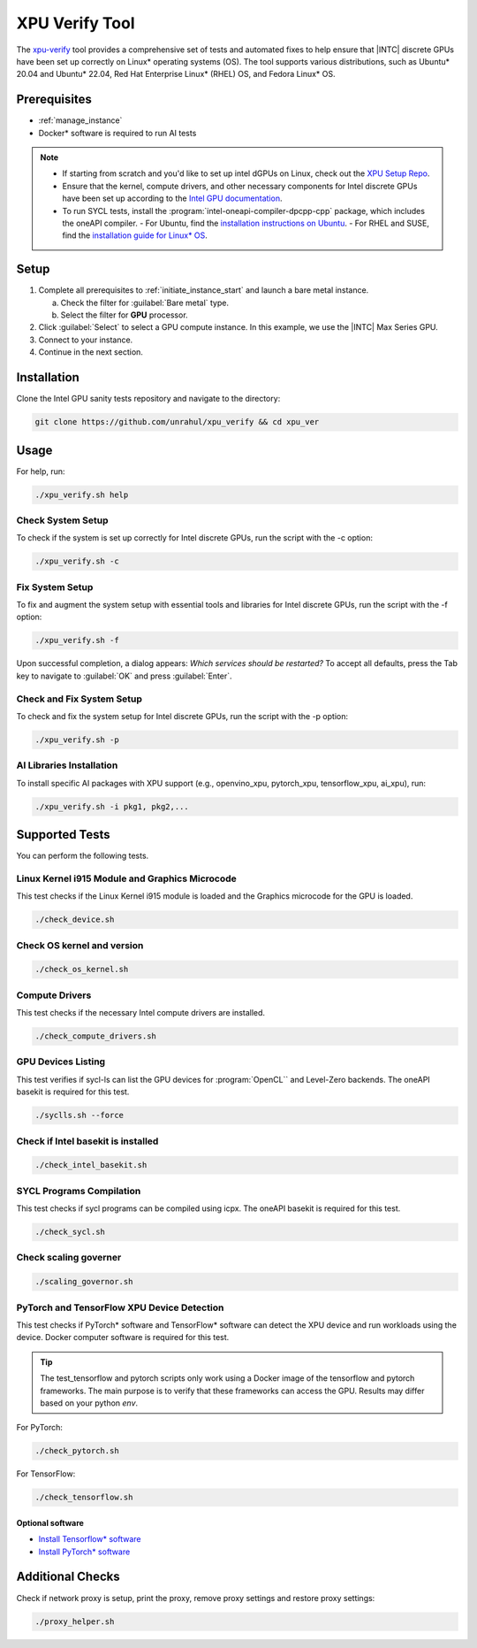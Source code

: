 .. _intel_xpu_verify:

XPU Verify Tool
###############

The `xpu-verify`_ tool provides a comprehensive set of tests and automated fixes to help ensure that |INTC| discrete GPUs have been set up correctly on Linux\* operating systems (OS). The tool supports various distributions, such as Ubuntu\* 20.04 and Ubuntu\* 22.04, Red Hat Enterprise Linux\* (RHEL) OS, and Fedora Linux\* OS.

Prerequisites
*************

* :ref:`manage_instance`
* Docker\* software is required to run AI tests

.. note::
   * If starting from scratch and you\'d like to set up intel dGPUs on Linux, check out the `XPU Setup Repo`_.
   * Ensure that the kernel, compute drivers, and other necessary components for Intel discrete GPUs have been set up according to the `Intel GPU documentation`_.
   * To run SYCL tests, install the :program:`intel-oneapi-compiler-dpcpp-cpp` package, which includes the oneAPI compiler.
     - For Ubuntu, find the `installation instructions on Ubuntu`_.
     - For RHEL and SUSE, find the `installation guide for Linux* OS`_.

Setup
*****

#. Complete all prerequisites to :ref:`initiate_instance_start` and launch a bare metal instance.

   a. Check the filter for :guilabel:`Bare metal` type.

   #. Select the filter for **GPU** processor.

#. Click :guilabel:`Select` to select a GPU compute instance.
   In this example, we use the |INTC| Max Series GPU.

#. Connect to your instance.

#. Continue in the next section.

Installation
************

Clone the Intel GPU sanity tests repository and navigate to the directory:

.. code-block:: bash

   git clone https://github.com/unrahul/xpu_verify && cd xpu_ver

Usage
*****

For help, run:

.. code-block:: bash
   
   ./xpu_verify.sh help 

Check System Setup
==================

To check if the system is set up correctly for Intel discrete GPUs, run the script with the -c option:

.. code-block:: bash

   ./xpu_verify.sh -c


Fix System Setup
================

To fix and augment the system setup with essential tools and libraries for Intel discrete GPUs, run the script with the -f option:

.. code-block:: bash

   ./xpu_verify.sh -f

Upon successful completion, a dialog appears: `Which services should be restarted?` 
To accept all defaults, press the Tab key to navigate to :guilabel:`OK` and press :guilabel:`Enter`.


Check and Fix System Setup
==========================

To check and fix the system setup for Intel discrete GPUs, run the script with the -p option:

.. code-block:: bash

   ./xpu_verify.sh -p

AI Libraries Installation
=========================

To install specific AI packages with XPU support (e.g., openvino_xpu, pytorch_xpu, tensorflow_xpu, ai_xpu), run:

.. code-block:: bash

   ./xpu_verify.sh -i pkg1, pkg2,...

Supported Tests
***************

You can perform the following tests.

Linux Kernel i915 Module and Graphics Microcode
================================================

This test checks if the Linux Kernel i915 module is loaded and the Graphics microcode for the GPU is loaded.

.. code-block:: bash

   ./check_device.sh


Check OS kernel and version
===========================

.. code-block:: bash

   ./check_os_kernel.sh


Compute Drivers
================

This test checks if the necessary Intel compute drivers are installed.

.. code-block:: bash

   ./check_compute_drivers.sh


GPU Devices Listing
====================

This test verifies if sycl-ls can list the GPU devices for :program:`OpenCL`` and Level-Zero backends. The oneAPI basekit is required for this test.

.. code-block:: bash

   ./syclls.sh --force


Check if Intel basekit is installed
===================================

.. code-block:: bash

   ./check_intel_basekit.sh


SYCL Programs Compilation
============================

This test checks if sycl programs can be compiled using icpx. The oneAPI basekit is required for this test.

.. code-block:: bash

   ./check_sycl.sh


Check scaling governer
======================

.. code-block:: bash
   
   ./scaling_governor.sh


PyTorch and TensorFlow XPU Device Detection
===========================================

This test checks if PyTorch\* software and TensorFlow\* software can detect the XPU device and run workloads using the device. Docker computer software is required for this test. 

.. tip::
   The test_tensorflow and pytorch scripts only work using a Docker image of the tensorflow and pytorch frameworks.  The main purpose is to verify that these frameworks can access the GPU. Results may differ based on your python `env`. 

For PyTorch:

.. code-block:: bash

   ./check_pytorch.sh

For TensorFlow:

.. code-block:: bash

   ./check_tensorflow.sh

Optional software
-----------------

* `Install Tensorflow\* software`_
* `Install PyTorch\* software`_ 


Additional Checks
*****************

Check if network proxy is setup, print the proxy, remove proxy settings and restore proxy settings:

.. code-block:: bash

   ./proxy_helper.sh

.. _xpu-verify: https://github.com/rahulunair/xpu_verify
.. _XPU Setup Repo: https://github.com/rahulunair/xpu_setup
.. _Intel GPU documentation: https://dgpu-docs.intel.com/installation-guides/index.html
.. _installation guide for Linux* OS: https://www.intel.com/content/www/us/en/docs/oneapi/installation-guide-linux/2023-0/yum-dnf-zypper.html
.. _installation instructions on Ubuntu: https://www.intel.com/content/www/us/en/docs/oneapi/installation-guide-linux/2023-0/apt.html
.. _Install Tensorflow\* software: https://www.tensorflow.org/install
.. _Install PyTorch\* software: https://pytorch.org/get-started/locally/
